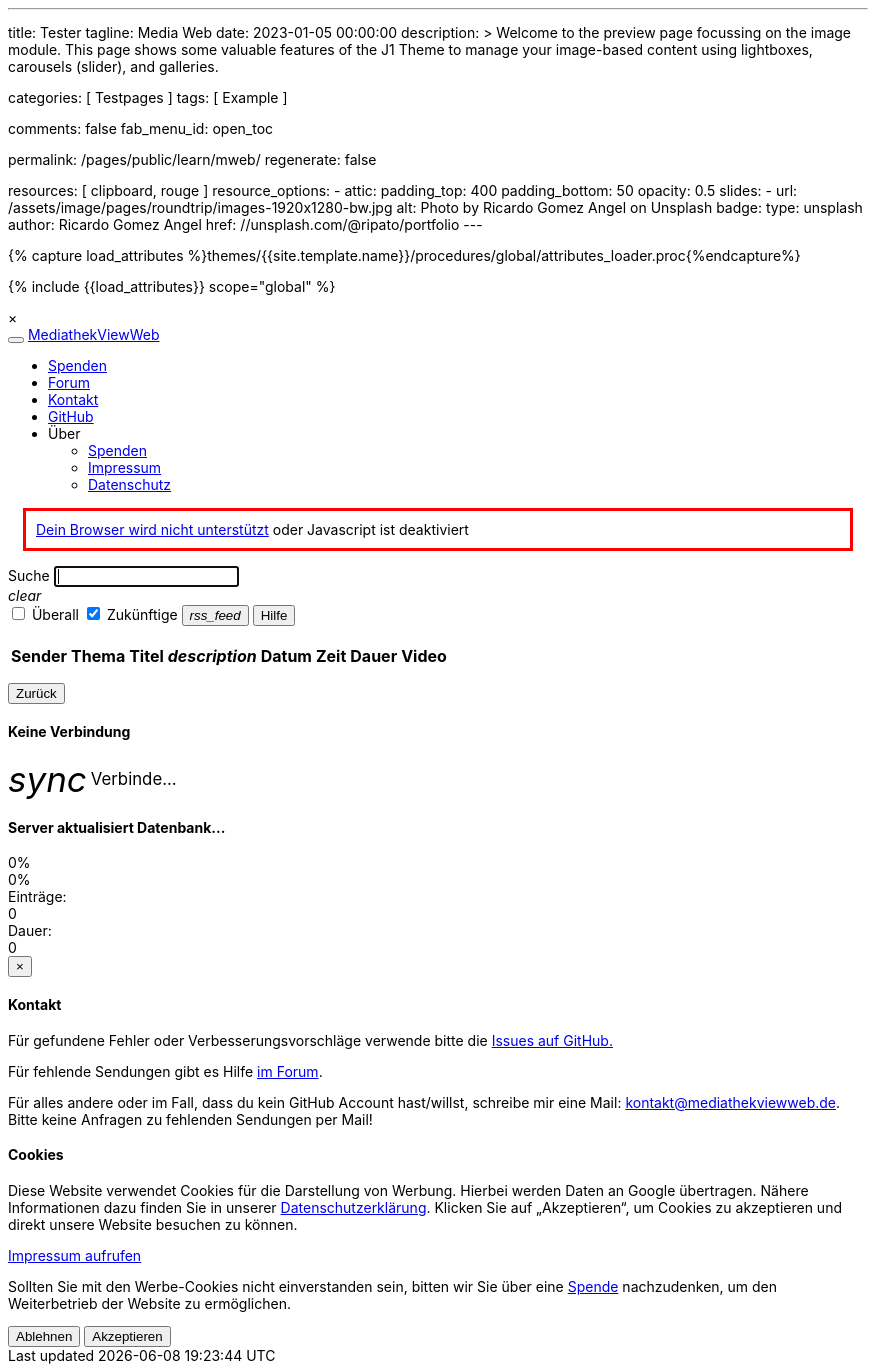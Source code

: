---
title:                                  Tester
tagline:                                Media Web
date:                                   2023-01-05 00:00:00
description: >
                                        Welcome to the preview page focussing on the image module. This page
                                        shows some valuable features of the J1 Theme to manage your image-based
                                        content using lightboxes, carousels (slider), and galleries.

categories:                             [ Testpages ]
tags:                                   [ Example ]

comments:                               false
fab_menu_id:                            open_toc

permalink:                              /pages/public/learn/mweb/
regenerate:                             false

resources:                              [ clipboard, rouge ]
resource_options:
  - attic:
      padding_top:                      400
      padding_bottom:                   50
      opacity:                          0.5
      slides:
        - url:                          /assets/image/pages/roundtrip/images-1920x1280-bw.jpg
          alt:                          Photo by Ricardo Gomez Angel on Unsplash
          badge:
            type:                       unsplash
            author:                     Ricardo Gomez Angel
            href:                       //unsplash.com/@ripato/portfolio
---

// Page Initializer
// =============================================================================
// Enable the Liquid Preprocessor
:page-liquid:

// Set (local) page attributes here
// -----------------------------------------------------------------------------
// :page--attr:                         <attr-value>
:images-dir:                            {imagesdir}/pages/roundtrip/100_present_images

//  Load Liquid procedures
// -----------------------------------------------------------------------------
{% capture load_attributes %}themes/{{site.template.name}}/procedures/global/attributes_loader.proc{%endcapture%}

// Load page attributes
// -----------------------------------------------------------------------------
{% include {{load_attributes}} scope="global" %}

// Page content
// ~~~~~~~~~~~~~~~~~~~~~~~~~~~~~~~~~~~~~~~~~~~~~~~~~~~~~~~~~~~~~~~~~~~~~~~~~~~~~

// Include sub-documents (if any)
// -----------------------------------------------------------------------------

++++

  <link id="bootstrap-theme" rel="stylesheet" href="static/bootstrap-lumen.min.css">
  <link rel="stylesheet" href="static/video-js.min.css">
  <link rel="stylesheet" href="static/icons/material-icons.css">
  <link rel="stylesheet" href="static/roboto/roboto.css">
  <link rel="stylesheet" href="static/index.css">

  <script src="static/jquery.min.js"></script>
  <script src="static/js.cookie.min.js"></script>
  <script src="static/bootstrap.min.js"></script>
  <script src="static/socket.io.min.js"></script>
  <script src="static/jquery.dataTables.min.js"></script>
  <script src="static/lodash.min.js"></script>
  <script src="static/video.min.js"></script>
  <script src="static/index.js"></script>

  <div id="videooverlay" class="overlay initiallyHidden" tabindex="0">
    <a id="videocloseButton" class="closeButton">&times;</a>
    <div class="row overlay-content">
      <div class="col-lg-3 col-md-2 col-sm-2 col-xs-1"></div>
      <div class="col-lg-6 col-md-8 col-sm-8 col-xs-10 noPadding">
        <div id="videocontent"></div>
      </div>
      <div class="col-lg-3 col-md-2 col-sm-2 col-xs-1"></div>
    </div>
  </div>

++++

++++

  <div id="blur" class="no-filter">
    <nav class="navbar navbar-default">
      <div class="container-fluid">
        <div class="navbar-header">
          <button type="button" class="navbar-toggle" data-toggle="collapse" data-target="#navbar">
            <span class="icon-bar"></span>
            <span class="icon-bar"></span>
            <span class="icon-bar"></span>
          </button>
          <a id="logo" class="navbar-brand" href="javascript:void(0)">MediathekViewWeb</a>
        </div>
        <div class="collapse navbar-collapse" id="navbar">
          <ul class="nav navbar-nav">
          </ul>
          <ul class="nav navbar-nav navbar-right">
            <li><a href="https://www.paypal.com/cgi-bin/webscr?cmd=_s-xclick&amp;hosted_button_id=BDVH46DLCM7E8&amp;source=url" target="_blank">Spenden</a></li>
            <li><a id="forumButton" target="_blank" href="https://forum.mediathekview.de/category/11/offizeller-client-mediathekviewweb">Forum</a></li>
            <li><a id="contactButton" href="mailto:kontakt@mediathekviewweb.de" data-onclick-return-false>Kontakt</a></li>
            <li><a id="githubButton" target="_blank" href="https://github.com/mediathekview/mediathekviewweb">GitHub</a></li>

            <li class="dropdown">
              <a class="dropdown-toggle about" data-toggle="dropdown">Über
                <span class="caret"></span>
              </a>

              <ul class="dropdown-menu">
                <li><a id="donateButton" target="_blank" href="donate.html">Spenden</a></li>
                <li><a id="impressumButton" target="_blank" href="impressum.html">Impressum</a></li>
                <li><a id="datenschutzButton" target="_blank" href="datenschutz.html">Datenschutz</a></li>
              </ul>
            </li>
          </ul>
        </div>
      </div>
    </nav>

    <div class="container">

      <div id="browserWarning" class="showafter1s" style="border: 3px solid red; padding: 10px; margin: 15px">
        <span><a target="_blank" href="https://github.com/mediathekview/mediathekviewweb/issues/8">Dein Browser wird
            nicht unterstützt</a> oder Javascript ist deaktiviert</span>
      </div>

      <div id="main-view">
        <div class="row">
          <div class="col-lg-8 col-md-7 col-sm-7">
            <div class="input-group">
              <span id="searchSpan" class="input-group-addon" data-toggle="popover" title="Selektoren" data-trigger="hover"
                    data-html="true" data-placement="bottom"
                    data-content="!Sender</br>#Thema</br>+Titel</br>*Beschreibung</br>&amp;lt;x (in minuten)</br>&amp;gt;x (in minuten)">Suche</span>
              <input id="queryInput" type="text" class="form-control" autofocus>
            </div>
            <a tabIndex="-1"><i id="queryInputClearButton" class="material-icons">clear</i></a>
          </div>

          <div class="col-lg-4 col-md-5 col-sm-5">
            <div class="input-group" id="queryParameters">
              <span class="input-group-addon">
                <input type="checkbox" name="everywhere" id="everywhereCheckbox">
                <label for="everywhereCheckbox">Überall</label>
              </span>

              <span class="input-group-addon">
                <input type="checkbox" name="future" id="futureCheckbox" checked>
                <label for="futureCheckbox">Zukünftige</label>
              </span>

              <span class="input-group-btn">
                <button id="rssFeedButton" class="btn btn-default" type="button"><i class="material-icons icon-small">rss_feed</i></button>
                <button id="helpButton" class="btn btn-default" type="button">Hilfe</button>
              </span>
            </div>
          </div>
        </div>

        <br>

        <table id="mediathek" class="table table-striped table-hover">
          <thead>
            <tr>
              <th data-onclick-sort="channel">Sender</th>
              <th fielddata-is-disabled="topic">Thema</th>
              <th fielddata-is-disabled="title">Titel</th>
              <th><i class="material-icons">description</i></th>
              <th data-onclick-sort="timestamp">Datum</th>
              <th>Zeit</th>
              <th data-onclick-sort="duration">Dauer</th>
              <th>Video</th>
            </tr>
          </thead>
          <tbody>
          </tbody>
        </table>

        <div class="smallMarginTop">
          <div class="floatRight">
            <ul id="pagination" class="pagination paginationstyle">
            </ul>
          </div>
          <div class="floatLeft">
            <p id="queryInfoLabel"></p>
          </div>
        </div>

      </div>

      <div id="generic-html-view" class="initiallyHidden">
        <button id="genericHtmlViewBackButton" class="btn btn-default" type="button">Zurück</button>
        <div id="genericHtmlContent"></div>
      </div>

      <div id="connectingModal" class="modal fade" tabindex="-1" role="dialog">
        <div class="modal-dialog" role="document">
          <div class="modal-content">
            <div class="modal-header">
              <h4 class="modal-title">Keine Verbindung</h4>
            </div>
            <div class="modal-body">
              <i class="material-icons spin-left" style="display: inline-flex; vertical-align: middle; font-size: 2.5em;">sync</i>
              <span style="font-size:1.2em; vertical-align: middle;">Verbinde...</span>
            </div>
          </div>

        </div>
      </div>

      <div id="indexingModal" class="modal fade" tabindex="-1" role="dialog">
        <div class="modal-dialog" role="document">
          <div class="modal-content">
            <div class="modal-header">
              <h4 class="modal-title">Server aktualisiert Datenbank...</h4>
            </div>
            <div class="modal-body">
              <div class="progress">
                <div id="parsingProgressbar" class="progress-bar progress-bar-striped active" role="progressbar" style="min-width: 2em;">
                  0%
                </div>
              </div>
              <div class="progress">
                <div id="indexingProgressbar" class="progress-bar progress-bar-striped active" role="progressbar" style="min-width: 2em;">
                  0%
                </div>
              </div>
              <div class="row">
                <div class="col-sm-4">Einträge:
                  <div id="indexingMessage">0</div>
                </div>
                <div class="col-sm-4">Dauer:
                  <div id="indexingTimeLabel">0</div>
                </div>
              </div>
            </div>
          </div>
        </div>
      </div>

      <div id="contactModal" class="modal fade" tabindex="-1" role="dialog">
        <div class="modal-dialog" role="document">
          <div class="modal-content">
            <div class="modal-header">
              <button type="button" class="close" data-dismiss="modal">&times;</button>
              <h4 class="modal-title">Kontakt</h4>
            </div>
            <div class="modal-body">
              <p>Für gefundene Fehler oder Verbesserungsvorschläge verwende bitte die <a target="_blank" href="https://github.com/mediathekview/mediathekviewweb/issues">Issues auf
                  GitHub.</a></p>
              <p>Für fehlende Sendungen gibt es Hilfe <a target="_blank" href="https://forum.mediathekview.de/">im Forum</a>.</p>
              <p>Für alles andere oder im Fall, dass du kein GitHub Account hast/willst, schreibe mir eine Mail: <a target="_blank"
                   href="mailto:kontakt@mediathekviewweb.de">kontakt@mediathekviewweb.de</a>. Bitte keine Anfragen zu fehlenden Sendungen per Mail!</p>
            </div>
          </div>

        </div>
      </div>

      <div id="cookieModal" class="modal fade" tabindex="-1" role="dialog">
        <div class="modal-dialog" role="document">
          <div class="modal-content">
            <div class="modal-header">
              <h4 class="modal-title">Cookies</h4>
            </div>
            <div class="modal-body">
              <p>
                Diese Website verwendet Cookies für die Darstellung von Werbung. Hierbei werden Daten an Google übertragen. Nähere Informationen dazu finden Sie in unserer
                <a target="_blank" href="datenschutz.html">Datenschutzerklärung</a>.
                Klicken Sie auf „Akzeptieren“, um Cookies zu akzeptieren und direkt unsere Website besuchen zu können.
              </p>

              <p>
                <a target="_blank" href="impressum.html">Impressum aufrufen</a>
              </p>

              <p>
                Sollten Sie mit den Werbe-Cookies nicht einverstanden sein, bitten wir Sie über eine
                <a href="https://www.paypal.com/cgi-bin/webscr?cmd=_s-xclick&amp;hosted_button_id=BDVH46DLCM7E8&amp;source=url" target="_blank">Spende</a>
                nachzudenken, um den Weiterbetrieb der Website zu ermöglichen.
              </p>

              <button id="cookieDenyButton" class="btn btn-default margin-right-1" type="button">Ablehnen</button>
              <button id="cookieAcceptButton" class="btn btn-success" type="button">Akzeptieren</button>
            </div>
          </div>

        </div>
      </div>

    </div>
  </div>

++++
